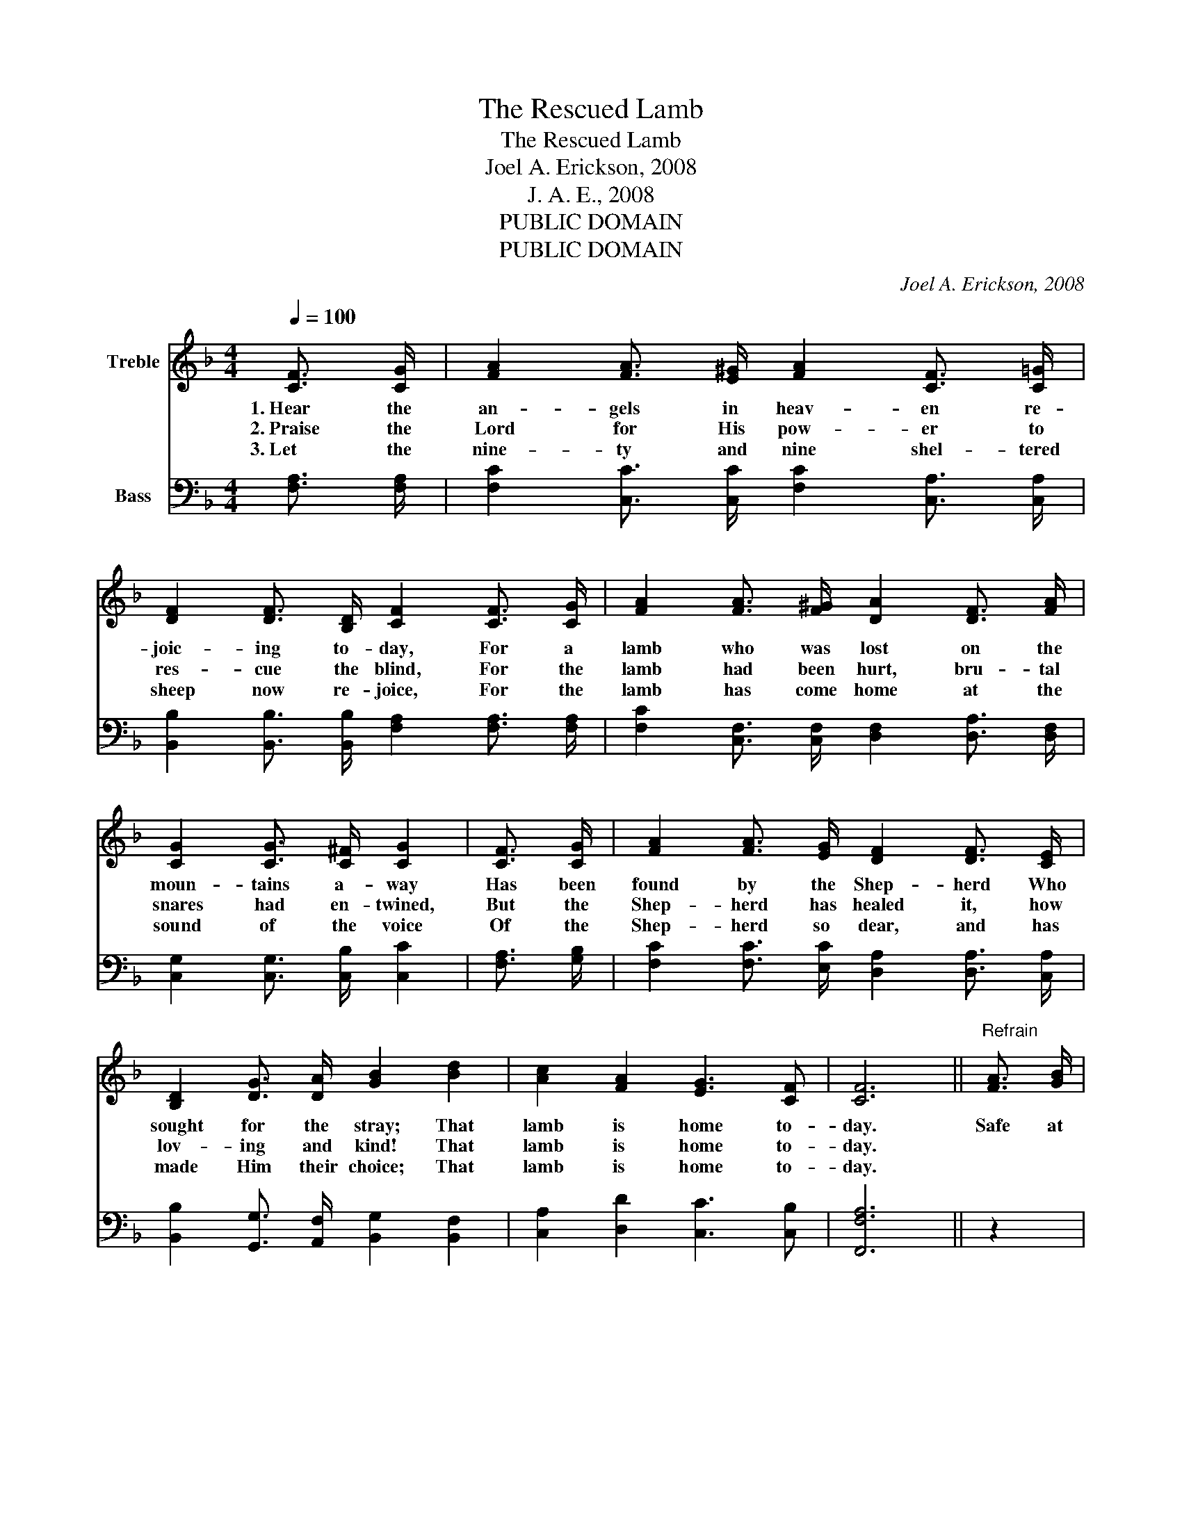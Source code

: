 X:1
T:The Rescued Lamb
T:The Rescued Lamb
T:Joel A. Erickson, 2008
T:J. A. E., 2008
T:PUBLIC DOMAIN
T:PUBLIC DOMAIN
C:Joel A. Erickson, 2008
Z:J. A. E., 2008
Z:PUBLIC DOMAIN
%%score 1 2
L:1/8
Q:1/4=100
M:4/4
K:F
V:1 treble nm="Treble"
V:2 bass nm="Bass"
V:1
 [CF]3/2 [CG]/ | [FA]2 [FA]3/2 [E^G]/ [FA]2 [CF]3/2 [C=G]/ | %2
w: 1.~Hear the|an- gels in heav- en re-|
w: 2.~Praise the|Lord for His pow- er to|
w: 3.~Let the|nine- ty and nine shel- tered|
 [DF]2 [DF]3/2 [B,D]/ [CF]2 [CF]3/2 [CG]/ | [FA]2 [FA]3/2 [F^G]/ [DA]2 [DF]3/2 [FA]/ | %4
w: joic- ing to- day, For a|lamb who was lost on the|
w: res- cue the blind, For the|lamb had been hurt, bru- tal|
w: sheep now re- joice, For the|lamb has come home at the|
 [CG]2 [CG]3/2 [C^F]/ [CG]2 | [CF]3/2 [CG]/ | [FA]2 [FA]3/2 [EG]/ [DF]2 [DF]3/2 [CE]/ | %7
w: moun- tains a- way|Has been|found by the Shep- herd Who|
w: snares had en- twined,|But the|Shep- herd has healed it, how|
w: sound of the voice|Of the|Shep- herd so dear, and has|
 [B,D]2 [DG]3/2 [DA]/ [GB]2 [Bd]2 | [Ac]2 [FA]2 [EG]3 [CF] | [CF]6 ||"^Refrain" [FA]3/2 [GB]/ | %11
w: sought for the stray; That|lamb is home to-|day.|Safe at|
w: lov- ing and kind! That|lamb is home to-|day.||
w: made Him their choice; That|lamb is home to-|day.||
 [Ac]6 [Bd]>[FA] | [Ac]6 [FA]>[GB] | [Ac]6 [GB]>[FA] | [EG]6 | [CF]3/2 [CG]/ | %16
w: home in the|fold, Free from|dan- ger and|cold;|While it|
w: |||||
w: |||||
 [FA]2 [FA]3/2 [EG]/ [DF]2 [DF]3/2 [CE]/ | [B,D]2 [DG]3/2 [DA]/ [GB]2 [Bd]2 | %18
w: fol- lows the Shep- herd and|does what it’s told, That|
w: ||
w: ||
 [Ac]2 [FA]2 [EG]3 [CF] | [CF]6 |] %20
w: lamb is home to|stay.|
w: ||
w: ||
V:2
 [F,A,]3/2 [F,A,]/ | [F,C]2 [C,C]3/2 [C,C]/ [F,C]2 [C,A,]3/2 [C,A,]/ | %2
w: ||
 [B,,B,]2 [B,,B,]3/2 [B,,B,]/ [F,A,]2 [F,A,]3/2 [F,A,]/ | %3
w: |
 [F,C]2 [C,F,]3/2 [C,F,]/ [D,F,]2 [D,A,]3/2 [D,F,]/ | [C,G,]2 [C,G,]3/2 [C,B,]/ [C,C]2 | %5
w: ||
 [F,A,]3/2 [G,B,]/ | [F,C]2 [F,C]3/2 [E,C]/ [D,A,]2 [D,A,]3/2 [C,A,]/ | %7
w: ||
 [B,,B,]2 [G,,G,]3/2 [A,,F,]/ [B,,G,]2 [B,,F,]2 | [C,A,]2 [D,D]2 [C,C]3 [C,B,] | [F,,F,A,]6 || z2 | %11
w: ||||
 [F,C]2 [C,C]2 [F,C]2 z2 | [F,A,]2 [C,A,]2 [F,A,]2 z2 | [F,C]2 [E,C]2 [D,C]2 [D,G,]>[D,G,] | %14
w: Safe at home|in the fold,|Free from dan- ger and|
 [C,C]2 [D,G,]2 [E,C]2 | [F,A,]3/2 [G,B,]/ | [F,C]2 [F,C]3/2 [E,C]/ [D,A,]2 [D,A,]3/2 [C,A,]/ | %17
w: cold, the cold;|||
 [B,,B,]2 [G,,G,]3/2 [A,,F,]/ [B,,G,]2 [B,,F,]2 | [C,A,]2 [D,D]2 [C,C]3 [C,B,] | [F,,F,A,]6 |] %20
w: |||

